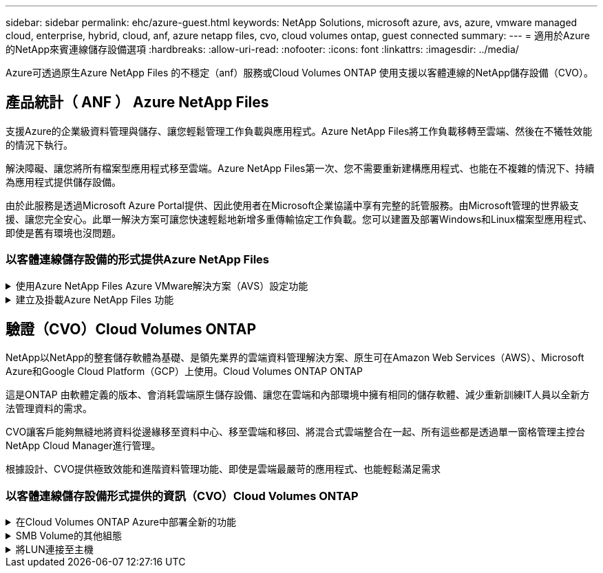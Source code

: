 ---
sidebar: sidebar 
permalink: ehc/azure-guest.html 
keywords: NetApp Solutions, microsoft azure, avs, azure, vmware managed cloud, enterprise, hybrid, cloud, anf, azure netapp files, cvo, cloud volumes ontap, guest connected 
summary:  
---
= 適用於Azure的NetApp來賓連線儲存設備選項
:hardbreaks:
:allow-uri-read: 
:nofooter: 
:icons: font
:linkattrs: 
:imagesdir: ../media/


[role="lead"]
Azure可透過原生Azure NetApp Files 的不穩定（anf）服務或Cloud Volumes ONTAP 使用支援以客體連線的NetApp儲存設備（CVO）。



== 產品統計（ ANF ） Azure NetApp Files

支援Azure的企業級資料管理與儲存、讓您輕鬆管理工作負載與應用程式。Azure NetApp Files將工作負載移轉至雲端、然後在不犧牲效能的情況下執行。

解決障礙、讓您將所有檔案型應用程式移至雲端。Azure NetApp Files第一次、您不需要重新建構應用程式、也能在不複雜的情況下、持續為應用程式提供儲存設備。

由於此服務是透過Microsoft Azure Portal提供、因此使用者在Microsoft企業協議中享有完整的託管服務。由Microsoft管理的世界級支援、讓您完全安心。此單一解決方案可讓您快速輕鬆地新增多重傳輸協定工作負載。您可以建置及部署Windows和Linux檔案型應用程式、即使是舊有環境也沒問題。



=== 以客體連線儲存設備的形式提供Azure NetApp Files

.使用Azure NetApp Files Azure VMware解決方案（AVS）設定功能
[%collapsible]
====
您可以從Azure VMware解決方案SDDC環境中建立的VM掛載支援資料共享。Azure NetApp Files由於Azure NetApp Files 支援SMB和NFS傳輸協定、因此也可以在Linux用戶端上掛載磁碟區並對應至Windows用戶端。只需五個簡單步驟即可設定各個資料區。Azure NetApp Files

VMware解決方案的VMware解決方案必須位於同一個Azure地區。Azure NetApp Files

====
.建立及掛載Azure NetApp Files 功能
[%collapsible]
====
若要建立及掛載Azure NetApp Files 此功能、請完成下列步驟：

. 登入Azure Portal並存取Azure NetApp Files 功能。使用Azure NetApp Files _AZ供應商Register --namespace_–wait_命令來驗證對該服務的存取權、並登錄Azure NetApp Files 該資源供應商。Microsoft.NetApp註冊完成後、請建立NetApp帳戶。
+
如需詳細步驟、請參閱 link:https://docs.microsoft.com/en-us/azure/azure-netapp-files/azure-netapp-files-create-netapp-account["共享Azure NetApp Files"]。本頁將引導您逐步完成程序。

+
image:azure-anf-guest-1.png["此圖顯示輸入 / 輸出對話方塊或表示寫入內容"]

. 建立NetApp帳戶之後、請使用所需的服務層級和大小來設定容量資源池。
+
如需詳細資訊、請參閱 link:https://docs.microsoft.com/en-us/azure/azure-netapp-files/azure-netapp-files-set-up-capacity-pool["設定容量資源池"]。

+
image:azure-anf-guest-2.png["此圖顯示輸入 / 輸出對話方塊或表示寫入內容"]

. 設定委派的子網路Azure NetApp Files 以供使用、並在建立磁碟區時指定此子網路。如需建立委派子網路的詳細步驟、請參閱 link:https://docs.microsoft.com/en-us/azure/azure-netapp-files/azure-netapp-files-delegate-subnet["將子網路委派Azure NetApp Files 給"]。
+
image:azure-anf-guest-3.png["此圖顯示輸入 / 輸出對話方塊或表示寫入內容"]

. 使用容量集區刀鋒下的Volume刀鋒來新增SMB Volume。在建立SMB磁碟區之前、請先確認已設定Active Directory連接器。
+
image:azure-anf-guest-4.png["此圖顯示輸入 / 輸出對話方塊或表示寫入內容"]

. 按一下「Review + Create（檢閱+建立）」以建立SMB Volume。
+
如果應用程式是SQL Server、則啟用SMB持續可用度。

+
image:azure-anf-guest-5.png["此圖顯示輸入 / 輸出對話方塊或表示寫入內容"]

+
image:azure-anf-guest-6.png["此圖顯示輸入 / 輸出對話方塊或表示寫入內容"]

+
如需深入瞭Azure NetApp Files 解根據大小或配額而提供的效能、請參閱 link:https://docs.microsoft.com/en-us/azure/azure-netapp-files/azure-netapp-files-performance-considerations["效能考量Azure NetApp Files"]。

. 連線到位後、即可掛載磁碟區並用於應用程式資料。
+
若要完成此作業、請從Azure入口網站按一下Volumes刀鋒、然後選取要掛載的磁碟區、並存取掛載指示。複製路徑、然後使用「對應網路磁碟機」選項、將磁碟區掛載到執行Azure VMware Solution SDDC的VM上。

+
image:azure-anf-guest-7.png["此圖顯示輸入 / 輸出對話方塊或表示寫入內容"]

+
image:azure-anf-guest-8.png["此圖顯示輸入 / 輸出對話方塊或表示寫入內容"]

. 若要在Azure VMware Solution SDDC上執行的Linux VM上掛載NFS Volume、請使用相同的程序。使用Volume重新塑造或動態服務層級功能來滿足工作負載需求。
+
image:azure-anf-guest-9.png["此圖顯示輸入 / 輸出對話方塊或表示寫入內容"]

+
如需詳細資訊、請參閱 link:https://docs.microsoft.com/en-us/azure/azure-netapp-files/dynamic-change-volume-service-level["動態變更磁碟區的服務層級"]。



====


== 驗證（CVO）Cloud Volumes ONTAP

NetApp以NetApp的整套儲存軟體為基礎、是領先業界的雲端資料管理解決方案、原生可在Amazon Web Services（AWS）、Microsoft Azure和Google Cloud Platform（GCP）上使用。Cloud Volumes ONTAP ONTAP

這是ONTAP 由軟體定義的版本、會消耗雲端原生儲存設備、讓您在雲端和內部環境中擁有相同的儲存軟體、減少重新訓練IT人員以全新方法管理資料的需求。

CVO讓客戶能夠無縫地將資料從邊緣移至資料中心、移至雲端和移回、將混合式雲端整合在一起、所有這些都是透過單一窗格管理主控台NetApp Cloud Manager進行管理。

根據設計、CVO提供極致效能和進階資料管理功能、即使是雲端最嚴苛的應用程式、也能輕鬆滿足需求



=== 以客體連線儲存設備形式提供的資訊（CVO）Cloud Volumes ONTAP

.在Cloud Volumes ONTAP Azure中部署全新的功能
[%collapsible]
====
您可以從Azure VMware解決方案SDDC環境中建立的VM掛載支援資源和LUN。Cloud Volumes ONTAP由於Cloud Volumes ONTAP 支援iSCSI、SMB及NFS傳輸協定、所以也可在Linux用戶端和Windows用戶端上掛載這些磁碟區。只需幾個簡單步驟、即可設定各個資料區。Cloud Volumes ONTAP

若要將磁碟區從內部部署環境複寫至雲端以進行災難恢復或移轉、請使用站台對站台VPN或ExpressRoute、建立與Azure的網路連線。將內部部署的資料複寫到Cloud Volumes ONTAP 內部部署的不適用範圍。若要在內部部署Cloud Volumes ONTAP 和不間斷系統之間複寫資料、請參閱 link:https://docs.netapp.com/us-en/occm/task_replicating_data.html#setting-up-data-replication-between-systems["設定系統之間的資料複寫"]。


NOTE: 使用 link:https://cloud.netapp.com/cvo-sizer["Szizer Cloud Volumes ONTAP"] 以準確調整Cloud Volumes ONTAP 實體執行個體的大小。同時監控內部部署的效能、以做Cloud Volumes ONTAP 為VMware內部資料的輸入。

. 登入NetApp Cloud Central：「Fabric View（架構檢視）」畫面隨即顯示。找到Cloud Volumes ONTAP 「解決方案」索引標籤、然後選取「前往Cloud Manager」。登入之後、便會顯示「畫版」畫面。
+
image:azure-cvo-guest-1.png["此圖顯示輸入 / 輸出對話方塊或表示寫入內容"]

. 在Cloud Manager首頁上、按一下「Add a Working Environment（新增工作環境）」、然後選取「Microsoft Azure」做為雲端和系統組態類型。
+
image:azure-cvo-guest-2.png["此圖顯示輸入 / 輸出對話方塊或表示寫入內容"]

. 建立第一個Cloud Volumes ONTAP 運作環境時、Cloud Manager會提示您部署Connector。
+
image:azure-cvo-guest-3.png["此圖顯示輸入 / 輸出對話方塊或表示寫入內容"]

. 建立連接器之後、請更新詳細資料和認證欄位。
+
image:azure-cvo-guest-4.png["此圖顯示輸入 / 輸出對話方塊或表示寫入內容"]

. 提供要建立的環境詳細資料、包括環境名稱和管理員認證資料。將Azure環境的資源群組標記新增為選用參數。完成後、按一下「Continue（繼續）」。
+
image:azure-cvo-guest-5.png["此圖顯示輸入 / 輸出對話方塊或表示寫入內容"]

. 選取 Cloud Volumes ONTAP 部署的附加服務、包括 BlueXP 分類、 BlueXP 備份與還原、以及 Cloud Insights 。選取服務、然後按一下「Continue（繼續）」。
+
image:azure-cvo-guest-6.png["此圖顯示輸入 / 輸出對話方塊或表示寫入內容"]

. 設定Azure位置和連線能力。選取要使用的Azure區域、資源群組、vnet和子網路。
+
image:azure-cvo-guest-7.png["此圖顯示輸入 / 輸出對話方塊或表示寫入內容"]

. 選取使用許可選項：「隨用隨付」或「BYOL」以使用現有的授權。在此範例中、會使用隨用隨付選項。
+
image:azure-cvo-guest-8.png["此圖顯示輸入 / 輸出對話方塊或表示寫入內容"]

. 針對各種工作負載類型、可在多個預先設定的套件之間進行選擇。
+
image:azure-cvo-guest-9.png["此圖顯示輸入 / 輸出對話方塊或表示寫入內容"]

. 接受兩項有關啟動Azure資源支援與配置的協議。若要建立Cloud Volumes ONTAP 此解決方案、請按一下「Go（執行）」。
+
image:azure-cvo-guest-10.png["此圖顯示輸入 / 輸出對話方塊或表示寫入內容"]

. 完成供應後、此功能會列在「畫版」頁面上的工作環境中。Cloud Volumes ONTAP
+
image:azure-cvo-guest-11.png["此圖顯示輸入 / 輸出對話方塊或表示寫入內容"]



====
.SMB Volume的其他組態
[%collapsible]
====
. 工作環境準備好之後、請確定CIFS伺服器已設定適當的DNS和Active Directory組態參數。您必須先執行此步驟、才能建立SMB Volume。
+
image:azure-cvo-guest-20.png["此圖顯示輸入 / 輸出對話方塊或表示寫入內容"]

. 建立SMB Volume是一項簡單的程序。選取CVO執行個體以建立磁碟區、然後按一下Create Volume（建立磁碟區）選項。選擇適當的大小、然後由Cloud Manager選擇內含的Aggregate、或使用進階分配機制將其放置在特定的Aggregate上。在此示範中、SMB被選取為傳輸協定。
+
image:azure-cvo-guest-21.png["此圖顯示輸入 / 輸出對話方塊或表示寫入內容"]

. 在配置磁碟區之後、該磁碟區會出現在「Volumes（磁碟區）」窗格下方。由於CIFS共用區已配置完成、因此請授予使用者或群組檔案和資料夾的權限、並確認這些使用者可以存取共用區並建立檔案。如果從內部部署環境複寫磁碟區、則不需要執行此步驟、因為檔案和資料夾權限都會保留為SnapMirror複寫的一部分。
+
image:azure-cvo-guest-22.png["此圖顯示輸入 / 輸出對話方塊或表示寫入內容"]

. 建立磁碟區之後、請使用mount命令、從Azure VMware Solution SDDC主機上執行的VM連線至共用區。
. 複製下列路徑、然後使用「對應網路磁碟機」選項將磁碟區掛載到執行Azure VMware Solution SDDC的VM上。
+
image:azure-cvo-guest-23.png["此圖顯示輸入 / 輸出對話方塊或表示寫入內容"]

+
image:azure-cvo-guest-24.png["此圖顯示輸入 / 輸出對話方塊或表示寫入內容"]



====
.將LUN連接至主機
[%collapsible]
====
若要將LUN連線至主機、請完成下列步驟：

. 在「畫版」頁面上、按兩下Cloud Volumes ONTAP 「功能不全」環境以建立及管理Volume。
. 按一下「Add Volume（新增Volume）」>「New Volume（新Volume）」、然後選取「iSCSI（iSCSI）」、按一下「繼續」。
+
image:azure-cvo-guest-30.png["此圖顯示輸入 / 輸出對話方塊或表示寫入內容"]

. 配置磁碟區之後、選取磁碟區、然後按一下「Target IQN」。若要複製iSCSI合格名稱（IQN）、請按一下複製。設定從主機到 LUN 的 iSCSI 連線。
+
若要針對駐留在Azure VMware Solution SDDC上的主機達成相同目標：

+
.. 將RDP移至Azure VMware Solution SDDC上裝載的VM。
.. 開啟「iSCSI啟動器內容」對話方塊：「伺服器管理員」>「儀表板」>「工具」>「iSCSI啟動器」。
.. 在「Discovery（探索）」索引標籤中、按一下「Discover Portal（探索入口網站）」或「Add Portal（新增入口網站）」、然後輸入iSCSI目標連接埠的IP位
.. 從「目標」索引標籤中選取探索到的目標、然後按一下「登入」或「連線」。
.. 選取「啟用多重路徑」、然後選取「電腦啟動時自動還原此連線」或「將此連線新增至最愛目標清單」。按一下進階。
+
*附註：* Windows主機必須與叢集中的每個節點建立iSCSI連線。原生DSM會選取最佳路徑。

+
image:azure-cvo-guest-31.png["此圖顯示輸入 / 輸出對話方塊或表示寫入內容"]





儲存虛擬機器（SVM）上的LUN會在Windows主機上顯示為磁碟。主機不會自動探索任何新增的磁碟。完成下列步驟、觸發手動重新掃描以探索磁碟：

. 開啟Windows電腦管理公用程式：「開始」>「系統管理工具」>「電腦管理」。
. 展開導覽樹狀結構中的「Storage（儲存）」節點。
. 按一下「磁碟管理」。
. 按一下「行動」>「重新掃描磁碟」。


image:azure-cvo-guest-32.png["此圖顯示輸入 / 輸出對話方塊或表示寫入內容"]

當Windows主機首次存取新LUN時、它沒有分割區或檔案系統。初始化LUN；並可選擇完成下列步驟、以檔案系統格式化LUN：

. 啟動Windows磁碟管理。
. 以滑鼠右鍵按一下LUN、然後選取所需的磁碟或磁碟分割類型。
. 依照精靈中的指示進行。在此範例中、磁碟機E：已掛載


image:azure-cvo-guest-33.png["此圖顯示輸入 / 輸出對話方塊或表示寫入內容"]

image:azure-cvo-guest-34.png["此圖顯示輸入 / 輸出對話方塊或表示寫入內容"]

====